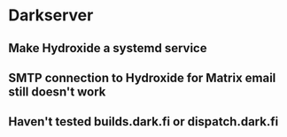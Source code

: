 * Darkserver
** Make Hydroxide a systemd service
** SMTP connection to Hydroxide for Matrix email still doesn't work
** Haven't tested builds.dark.fi or dispatch.dark.fi
